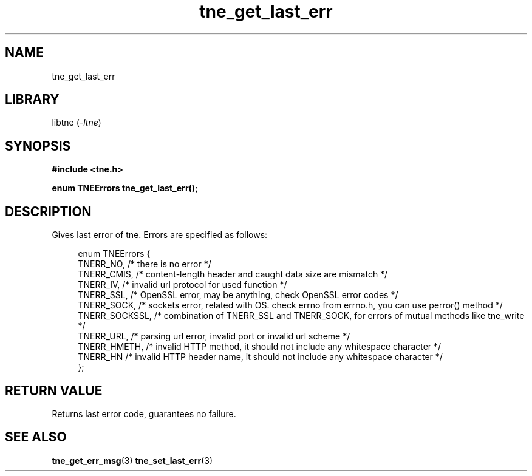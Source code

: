 .TH tne_get_last_err 3 2024-06-16

.SH NAME
tne_get_last_err

.SH LIBRARY
.RI "libtne (" -ltne ")"

.SH SYNOPSIS
.B #include <tne.h>
.P
.B enum TNEErrors tne_get_last_err();

.SH DESCRIPTION
Gives last error of tne. Errors are specified as follows:
.P
.in +4n
.EX
enum TNEErrors {
    TNERR_NO,      /* there is no error */
    TNERR_CMIS,    /* content-length header and caught data size are mismatch */
    TNERR_IV,      /* invalid url protocol for used function */
    TNERR_SSL,     /* OpenSSL error, may be anything, check OpenSSL error codes */
    TNERR_SOCK,    /* sockets error, related with OS. check errno from errno.h, you can use perror() method */
    TNERR_SOCKSSL, /* combination of TNERR_SSL and TNERR_SOCK, for errors of mutual methods like tne_write */
    TNERR_URL,     /* parsing url error, invalid port or invalid url scheme */
    TNERR_HMETH,   /* invalid HTTP method, it should not include any whitespace character */
    TNERR_HN       /* invalid HTTP header name, it should not include any whitespace character */
};

.SH RETURN VALUE
Returns last error code, guarantees no failure.

.SH SEE ALSO
.BR tne_get_err_msg (3)
.BR tne_set_last_err (3)
